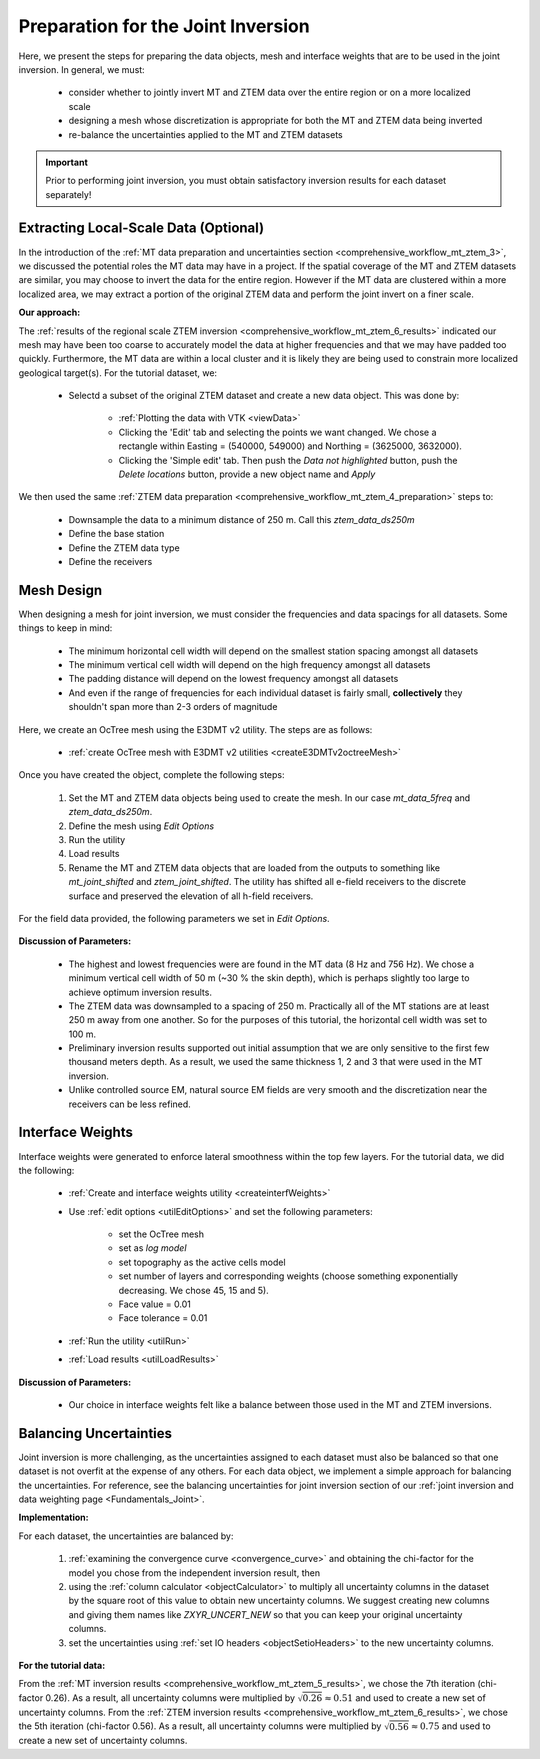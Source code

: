 .. _comprehensive_workflow_mt_ztem_7:

Preparation for the Joint Inversion
===================================

Here, we present the steps for preparing the data objects, mesh and interface weights that are to be used in the joint inversion. In general, we must:

    - consider whether to jointly invert MT and ZTEM data over the entire region or on a more localized scale
    - designing a mesh whose discretization is appropriate for both the MT and ZTEM data being inverted
    - re-balance the uncertainties applied to the MT and ZTEM datasets


.. important:: Prior to performing joint inversion, you must obtain satisfactory inversion results for each dataset separately!

Extracting Local-Scale Data (Optional)
--------------------------------------

In the introduction of the :ref:`MT data preparation and uncertainties section <comprehensive_workflow_mt_ztem_3>`, we discussed the potential roles the MT data may have in a project. If the spatial coverage of the MT and ZTEM datasets are similar, you may choose to invert the data for the entire region. However if the MT data are clustered within a more localized area, we may extract a portion of the original ZTEM data and perform the joint invert on a finer scale.

**Our approach:**

The :ref:`results of the regional scale ZTEM inversion <comprehensive_workflow_mt_ztem_6_results>` indicated our mesh may have been too coarse to accurately model the data at higher frequencies and that we may have padded too quickly. Furthermore, the MT data are within a local cluster and it is likely they are being used to constrain more localized geological target(s). For the tutorial dataset, we:

    - Selectd a subset of the original ZTEM dataset and create a new data object. This was done by:

        - :ref:`Plotting the data with VTK <viewData>`
        - Clicking the 'Edit' tab and selecting the points we want changed. We chose a rectangle within Easting = (540000, 549000) and Northing = (3625000, 3632000).
        - Clicking the 'Simple edit' tab. Then push the *Data not highlighted* button, push the *Delete locations* button, provide a new object name and *Apply*

We then used the same :ref:`ZTEM data preparation <comprehensive_workflow_mt_ztem_4_preparation>` steps to:

    - Downsample the data to a minimum distance of 250 m. Call this *ztem_data_ds250m*
    - Define the base station
    - Define the ZTEM data type
    - Define the receivers


Mesh Design
-----------

When designing a mesh for joint inversion, we must consider the frequencies and data spacings for all datasets. Some things to keep in mind:

    - The minimum horizontal cell width will depend on the smallest station spacing amongst all datasets
    - The minimum vertical cell width will depend on the high frequency amongst all datasets
    - The padding distance will depend on the lowest frequency amongst all datasets
    - And even if the range of frequencies for each individual dataset is fairly small, **collectively** they shouldn't span more than 2-3 orders of magnitude

Here, we create an OcTree mesh using the E3DMT v2 utility. The steps are as follows:

    - :ref:`create OcTree mesh with E3DMT v2 utilities <createE3DMTv2octreeMesh>`

Once you have created the object, complete the following steps:

	1) Set the MT and ZTEM data objects being used to create the mesh. In our case *mt_data_5freq* and *ztem_data_ds250m*.
	2) Define the mesh using *Edit Options*
	3) Run the utility
	4) Load results
	5) Rename the MT and ZTEM data objects that are loaded from the outputs to something like *mt_joint_shifted* and *ztem_joint_shifted*. The utility has shifted all e-field receivers to the discrete surface and preserved the elevation of all h-field receivers.

For the field data provided, the following parameters we set in *Edit Options*.

.. figure:: images/mesh_parameters_joint.png
    :align: center
    :width: 500


**Discussion of Parameters:**

    - The highest and lowest frequencies were are found in the MT data (8 Hz and 756 Hz). We chose a minimum vertical cell width of 50 m (~30 % the skin depth), which is perhaps slightly too large to achieve optimum inversion results. 
    - The ZTEM data was downsampled to a spacing of 250 m. Practically all of the MT stations are at least 250 m away from one another. So for the purposes of this tutorial, the horizontal cell width was set to 100 m.
    - Preliminary inversion results supported out initial assumption that we are only sensitive to the first few thousand meters depth. As a result, we used the same thickness 1, 2 and 3 that were used in the MT inversion.
    - Unlike controlled source EM, natural source EM fields are very smooth and the discretization near the receivers can be less refined.



Interface Weights
-----------------

Interface weights were generated to enforce lateral smoothness within the top few layers. For the tutorial data, we did the following:

    - :ref:`Create and interface weights utility <createinterfWeights>`
    - Use :ref:`edit options <utilEditOptions>` and set the following parameters:

        - set the OcTree mesh
        - set as *log model*
        - set topography as the active cells model
        - set number of layers and corresponding weights (choose something exponentially decreasing. We chose 45, 15 and 5).
        - Face value = 0.01
        - Face tolerance = 0.01

    - :ref:`Run the utility <utilRun>`
    - :ref:`Load results <utilLoadResults>`

**Discussion of Parameters:**

    - Our choice in interface weights felt like a balance between those used in the MT and ZTEM inversions.


.. _comprehensive_workflow_mt_ztem_7_rebalancing:

Balancing Uncertainties
-----------------------

Joint inversion is more challenging, as the uncertainties assigned to each dataset must also be balanced so that one dataset is not overfit at the expense of any others. For each data object, we implement a simple approach for balancing the uncertainties. For reference, see the balancing uncertainties for joint inversion section of our :ref:`joint inversion and data weighting page <Fundamentals_Joint>`.


**Implementation:**

For each dataset, the uncertainties are balanced by:

    1) :ref:`examining the convergence curve <convergence_curve>` and obtaining the chi-factor for the model you chose from the independent inversion result, then
    2) using the :ref:`column calculator <objectCalculator>` to multiply all uncertainty columns in the dataset by the square root of this value to obtain new uncertainty columns. We suggest creating new columns and giving them names like *ZXYR_UNCERT_NEW* so that you can keep your original uncertainty columns.
    3) set the uncertainties using :ref:`set IO headers <objectSetioHeaders>` to the new uncertainty columns.


**For the tutorial data:**

From the :ref:`MT inversion results <comprehensive_workflow_mt_ztem_5_results>`, we chose the 7th iteration (chi-factor 0.26). As a result, all uncertainty columns were multiplied by :math:`\sqrt{0.26} \approx 0.51` and used to create a new set of uncertainty columns. From the :ref:`ZTEM inversion results <comprehensive_workflow_mt_ztem_6_results>`, we chose the 5th iteration (chi-factor 0.56). As a result, all uncertainty columns were multiplied by :math:`\sqrt{0.56} \approx 0.75` and used to create a new set of uncertainty columns.

